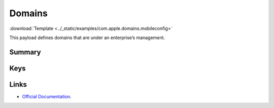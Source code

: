 .. _payloadtype-com.apple.domains:

Domains
=======
:download:`Template <../_static/examples/com.apple.domains.mobileconfig>`

This payload defines domains that are under an enterprise’s management.

Summary
-------

.. pfmheader:: manifests/manual/com.apple.domains manifest.plist
.. pfm:: manifests/manual/com.apple.domains manifest.plist

Keys
----

.. pfmkey:: EmailDomains manifests/manual/com.apple.domains manifest.plist
.. pfmkey:: WebDomains manifests/manual/com.apple.domains manifest.plist
.. pfmkey:: SafariPasswordAutoFillDomains manifests/manual/com.apple.domains manifest.plist

Links
-----

- `Official Documentation <https://developer.apple.com/library/content/featuredarticles/iPhoneConfigurationProfileRef/Introduction/Introduction.html#//apple_ref/doc/uid/TP40010206-CH1-SW252>`_.
